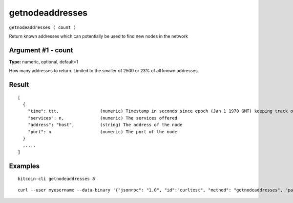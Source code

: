 .. This file is licensed under the MIT License (MIT) available on
   http://opensource.org/licenses/MIT.

getnodeaddresses
================

``getnodeaddresses ( count )``

Return known addresses which can potentially be used to find new nodes in the network

Argument #1 - count
~~~~~~~~~~~~~~~~~~~

**Type:** numeric, optional, default=1

How many addresses to return. Limited to the smaller of 2500 or 23% of all known addresses.

Result
~~~~~~

::

  [
    {
      "time": ttt,                (numeric) Timestamp in seconds since epoch (Jan 1 1970 GMT) keeping track of when the node was last seen
      "services": n,              (numeric) The services offered
      "address": "host",          (string) The address of the node
      "port": n                   (numeric) The port of the node
    }
    ,....
  ]

Examples
~~~~~~~~


.. highlight:: shell

::

  bitcoin-cli getnodeaddresses 8

::

  curl --user myusername --data-binary '{"jsonrpc": "1.0", "id":"curltest", "method": "getnodeaddresses", "params": [8] }' -H 'content-type: text/plain;' http://127.0.0.1:8332/

